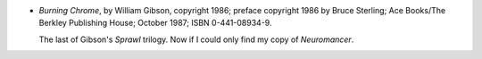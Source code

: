.. title: Recent Reading: William Gibson
.. slug: william-gibson_1
.. date: 2009-06-23 00:00:00 UTC-05:00
.. tags: recent reading,science fiction
.. category: books/read/2009/06
.. link: 
.. description: 
.. type: text


+ `Burning Chrome`, by William Gibson, copyright 1986; preface
  copyright 1986 by Bruce Sterling; Ace Books/The Berkley  Publishing
  House; October 1987; ISBN 0-441-08934-9.

  The last of Gibson's `Sprawl` trilogy.  Now if I could only find my copy of
  `Neuromancer`.
